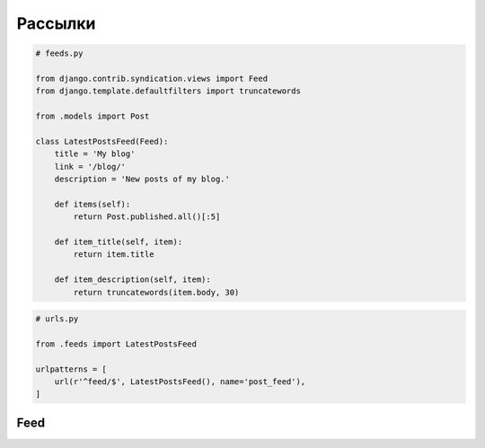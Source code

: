 Рассылки
========

.. code-block:: py

    # feeds.py

    from django.contrib.syndication.views import Feed
    from django.template.defaultfilters import truncatewords

    from .models import Post

    class LatestPostsFeed(Feed):
        title = 'My blog'
        link = '/blog/'
        description = 'New posts of my blog.'

        def items(self):
            return Post.published.all()[:5]

        def item_title(self, item):
            return item.title

        def item_description(self, item):
            return truncatewords(item.body, 30)

.. code-block:: py

    # urls.py

    from .feeds import LatestPostsFeed

    urlpatterns = [
        url(r'^feed/$', LatestPostsFeed(), name='post_feed'),
    ]

Feed
----

.. py:class:: django.contrib.syndication.views.Feed

    .. py:attribute:: author_name

        Автор канала

    .. py:attribute:: author_email

        Почта автора канала

    .. py:attribute:: author_link

        Адрес страницы об авторе канала

    .. py:attribute:: categories

        Список категории, к которым относятся данные канала

    .. py:attribute:: description

        Описание канала rss

    .. py:attribute:: feed_copyright

        Сведения о правах автора канала

    .. py:attribute:: item_author_email
    .. py:attribute:: item_author_link
    .. py:attribute:: item_author_name
    .. py:attribute:: item_categories
    .. py:attribute:: item_copyright
    .. py:attribute:: item_description
    .. py:attribute:: item_link
    .. py:attribute:: item_pubdate
    .. py:attribute:: item_title

    .. py:attribute:: link

        Адрес страницы, где выводятся данные, на основе которых генерируется канал

    .. py:attribute:: title

        Заголовок канала

    .. py:attribute:: ttl

        Время в секундах, в течение которого канал является актуальным

    .. py:attribute:: subtitle

        Описание канала atom

    .. py:method:: get_object(request)

        Возвращает объект

        Используется для филтрации новостей по конкретному объекту